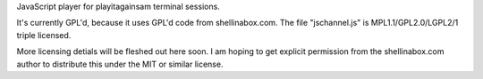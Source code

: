 
JavaScript player for playitagainsam terminal sessions.

It's currently GPL'd, because it uses GPL'd code from shellinabox.com.
The file "jschannel.js" is MPL1.1/GPL2.0/LGPL2/1 triple licensed.

More licensing detials will be fleshed out here soon.  I am hoping to
get explicit permission from the shellinabox.com author to distribute
this under the MIT or similar license.

